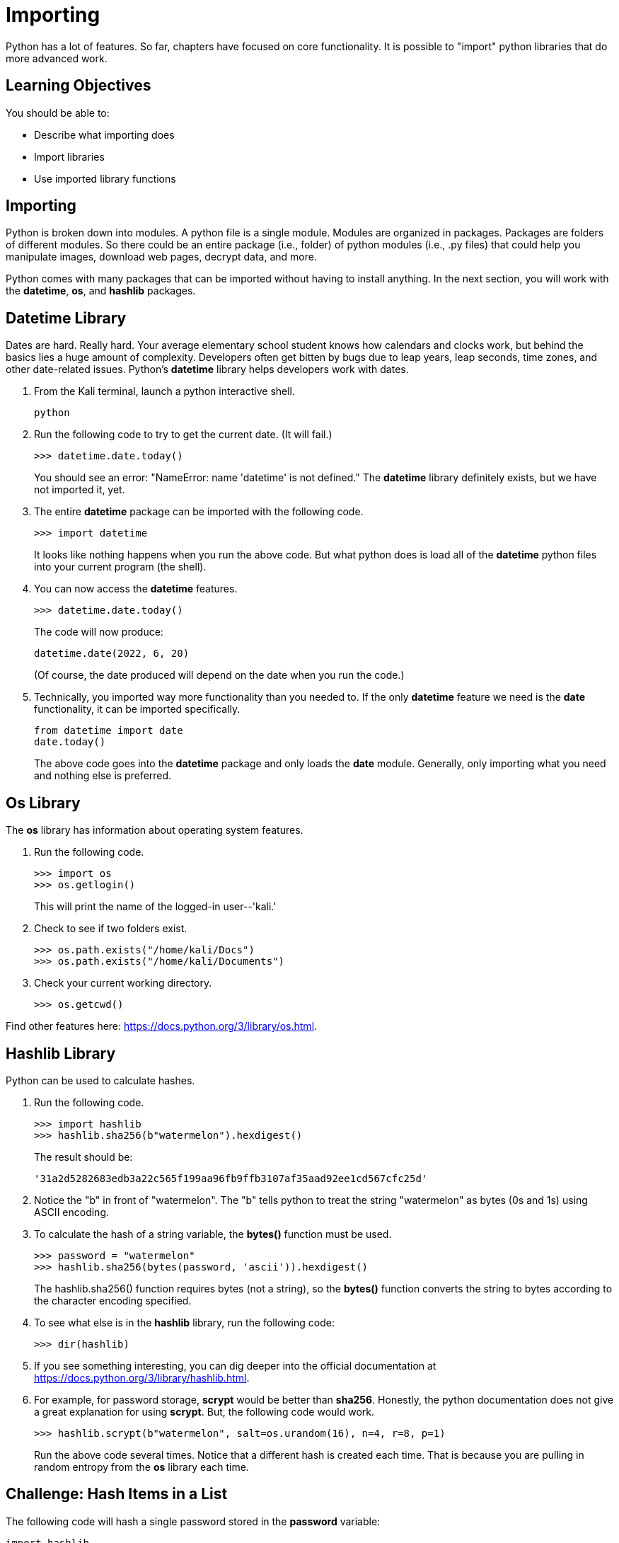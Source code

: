 = Importing

Python has a lot of features. So far, chapters have focused on core functionality. It is possible to "import" python libraries that do more advanced work.

== Learning Objectives

You should be able to:

* Describe what importing does
* Import libraries
* Use imported library functions

== Importing

Python is broken down into modules. A python file is a single module. Modules are organized in packages. Packages are folders of different modules. So there could be an entire package (i.e., folder) of python modules (i.e., .py files) that could help you manipulate images, download web pages, decrypt data, and more.

Python comes with many packages that can be imported without having to install anything. In the next section, you will work with the *datetime*, *os*, and *hashlib* packages.

== Datetime Library

Dates are hard. Really hard. Your average elementary school student knows how calendars and clocks work, but behind the basics lies a huge amount of complexity. Developers often get bitten by bugs due to leap years, leap seconds, time zones, and other date-related issues. Python's *datetime* library helps developers work with dates.

. From the Kali terminal, launch a python interactive shell.
+
----
python
----
. Run the following code to try to get the current date. (It will fail.)
+
[source,python]
----
>>> datetime.date.today()
----
+
You should see an error: "NameError: name 'datetime' is not defined." The *datetime* library definitely exists, but we have not imported it, yet.
. The entire *datetime* package can be imported with the following code.
+
[source,python]
----
>>> import datetime
----
+
It looks like nothing happens when you run the above code. But what python does is load all of the *datetime* python files into your current program (the shell).
. You can now access the *datetime* features.
+
[source,python]
----
>>> datetime.date.today()
----
+
The code will now produce:
+
----
datetime.date(2022, 6, 20)
----
+
(Of course, the date produced will depend on the date when you run the code.)
. Technically, you imported way more functionality than you needed to. If the only *datetime* feature we need is the *date* functionality, it can be imported specifically.
+
[source,python]
----
from datetime import date
date.today()
----
+
The above code goes into the *datetime* package and only loads the *date* module. Generally, only importing what you need and nothing else is preferred.

== Os Library

The *os* library has information about operating system features.

. Run the following code.
+
[source,python]
----
>>> import os
>>> os.getlogin()
----
+
This will print the name of the logged-in user--'kali.'
. Check to see if two folders exist.
+
[source,python]
----
>>> os.path.exists("/home/kali/Docs")
>>> os.path.exists("/home/kali/Documents")
----
. Check your current working directory.
+
[source,python]
----
>>> os.getcwd()
----

Find other features here: https://docs.python.org/3/library/os.html.

== Hashlib Library

Python can be used to calculate hashes.

. Run the following code.
+
[source,python]
----
>>> import hashlib
>>> hashlib.sha256(b"watermelon").hexdigest()
----
+
The result should be:
+
----
'31a2d5282683edb3a22c565f199aa96fb9ffb3107af35aad92ee1cd567cfc25d'
----
. Notice the "b" in front of "watermelon". The "b" tells python to treat the string "watermelon" as bytes (0s and 1s) using ASCII encoding.
. To calculate the hash of a string variable, the *bytes()* function must be used.
+
[source,python]
----
>>> password = "watermelon"
>>> hashlib.sha256(bytes(password, 'ascii')).hexdigest()
----
+
The hashlib.sha256() function requires bytes (not a string), so the *bytes()* function converts the string to bytes according to the character encoding specified.
. To see what else is in the *hashlib* library, run the following code:
+
----
>>> dir(hashlib)
----
. If you see something interesting, you can dig deeper into the official documentation at https://docs.python.org/3/library/hashlib.html.
. For example, for password storage, *scrypt* would be better than *sha256*. Honestly, the python documentation does not give a great explanation for using *scrypt*. But, the following code would work.
+
----
>>> hashlib.scrypt(b"watermelon", salt=os.urandom(16), n=4, r=8, p=1)
----
+
Run the above code several times. Notice that a different hash is created each time. That is because you are pulling in random entropy from the *os* library each time.

== Challenge: Hash Items in a List

The following code will hash a single password stored in the *password* variable:

[source,python]
----
import hashlib
password = "watermelon"
sha = hashlib.sha256(bytes(password, 'ascii'))
output = sha.hexdigest()
print(f"{password}:{output}")
----

. Create a file called *hashem.py*.
. Inside *hashem.py*, copy and then modify the above code:
.. Change the name of the *password* variables to *passwords*.
.. Set the value of the *passwords* variable to list of passwords (pick any random words).
.. Loop through each *password* in *passwords*.
.. In each loop, calculate the sha256 hash of the password.
.. Print the password and the hash, separated by a colon.

== Reflection

* What kinds of libraries would be most useful to help you solve problems?
* Why is it a good idea to import the minimum number of libraries needed to solve a problem?

